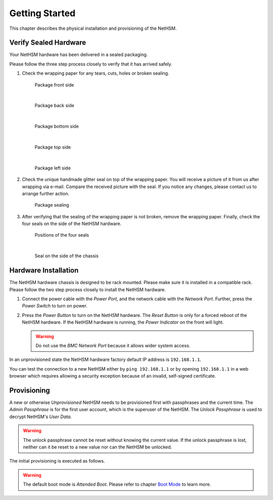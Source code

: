 Getting Started
===============

This chapter describes the physical installation and provisioning of the NetHSM.

Verify Sealed Hardware
----------------------

Your NetHSM hardware has been delivered in a sealed packaging.

Please follow the three step process closely to verify that it has arrived safely.

1. Check the wrapping paper for any tears, cuts, holes or broken sealing.

   .. figure:: ./images/package-front.jpg
      :scale: 100
      :alt: Package front side

      Package front side

      |

   .. figure:: ./images/package-back.jpg
      :scale: 100
      :alt: Package back side

      Package back side

      |

   .. figure:: ./images/package-bottom.jpg
      :scale: 100
      :alt: Package bottom side

      Package bottom side

      |

   .. figure:: ./images/package-top.jpg
      :scale: 100
      :alt: Package top side

      Package top side

      |

   .. figure:: ./images/package-left.jpg
      :scale: 100
      :alt: Package left side

      Package left side

2. Check the unique handmade glitter seal on top of the wrapping paper.
   You will receive a picture of it from us after wrapping via e-mail.
   Compare the received picture with the seal.
   If you notice any changes, please contact us to arrange further action.

   .. figure:: ./images/package-top-seal.jpg
      :scale: 100
      :alt: Package sealing

      Package sealing

3. After verifying that the sealing of the wrapping paper is not broken, remove the wrapping paper.
   Finally, check the four seals on the side of the NetHSM hardware.

   .. figure:: ./images/nethsm1-top-with-seal-positions.jpg
      :scale: 100
      :alt: Positions of the four seals

      Positions of the four seals

      |

   .. figure:: ./images/nethsm1-side-with-seal.jpg
      :scale: 100
      :alt: Seal on the side of the chassis

      Seal on the side of the chassis

Hardware Installation
---------------------

The NetHSM hardware chassis is designed to be rack mounted.
Please make sure it is installed in a compatible rack.
Please follow the two step process closely to install the NetHSM hardware.


1. Connect the power cable with the *Power Port*, and the network cable with the *Network Port*.
   Further, press the *Power Switch* to turn on power.

   .. tabs::
      .. tab:: NetHSM 2

         .. figure:: ./images/nethsm2-back-with-labels.png
            :scale: 100
            :alt: Back side of the server

         Back side of the server

         .. important::

            The NetHSM 2 has redundant power supplies, which both need to be supplied with power.
            Undersupply causes the power supply to emit a beep sound.

      .. tab:: NetHSM 1

         .. figure:: ./images/nethsm1-back-with-labels.png
            :scale: 100
            :alt: Back side of the server

         Back side of the server

2. Press the *Power Button* to turn on the NetHSM hardware.
   The *Reset Button* is only for a forced reboot of the NetHSM hardware.
   If the NetHSM hardware is running, the *Power Indicator* on the front will light.

   .. warning::

      Do not use the *BMC Network Port* because it allows wider system access.

   .. tabs::
      .. tab:: NetHSM 2

         .. figure:: ./images/nethsm2-front-with-labels.png
            :scale: 100
            :alt: Front side of the server

            Front side of the server

      .. tab:: NetHSM 1

         .. figure:: ./images/nethsm1-front-with-labels.png
            :scale: 100
            :alt: Front side of the server

            Front side of the server

In an unprovisioned state the NetHSM hardware factory default IP address is ``192.168.1.1``.

You can test the connection to a new NetHSM either by ``ping 192.168.1.1`` or by opening ``192.168.1.1`` in a web browser which requires allowing a security exception because of an invalid, self-signed certificate.

Provisioning
------------

A new or otherwise *Unprovisioned* NetHSM needs to be provisioned first with passphrases and the current time. The *Admin Passphrase* is for the first user account, which is the superuser of the NetHSM. The *Unlock Passphrase* is used to decrypt NetHSM's *User Data*.

.. warning::
   The unlock passphrase cannot be reset without knowing the current value.
   If the unlock passphrase is lost, neither can it be reset to a new value nor can the NetHSM be unlocked.

The initial provisioning is executed as follows.

.. tabs::
   .. tab:: nitropy
      **Optional Options**

      +---------------------------+------------------------------------------------------------+
      | Option                    | Description                                                |
      +===========================+============================================================+
      | ``-t``, ``--system-time`` | The system time to set (Format: ``YYYY-MM-DDTHH:MM:SSZ``)  |
      +---------------------------+------------------------------------------------------------+

      .. note::
         If the time is not passed manually, it will be derived from the system *nitropy* is running on. If the time is passed manually, make sure to pass the time in UTC timezone.

      **Example**

      This example contains the parameter `--no-verify-tls` because typically at this stage the NetHSM uses a self-signed certificate.

      .. code-block:: bash

         $ nitropy nethsm --host $NETHSM_HOST --no-verify-tls provision

      .. code-block::

         Unlock passphrase:
         Repeat for confirmation:
         Admin passphrase:
         Repeat for confirmation:
         Warning: The unlock passphrase cannot be reset without knowing the current value. If the unlock passphrase is lost, neither can it be reset to a new value nor can the NetHSM be unlocked.
         NetHSM localhost:8443 provisioned

   .. tab:: REST API
        Information about the `/provision` endpoint can be found in the `API documentation <https://nethsmdemo.nitrokey.com/api_docs/index.html#/default/POST_provision>`__.

.. warning::
   The default boot mode is *Attended Boot*. Please refer to chapter `Boot Mode <administration.html#boot-mode>`__ to learn more.
